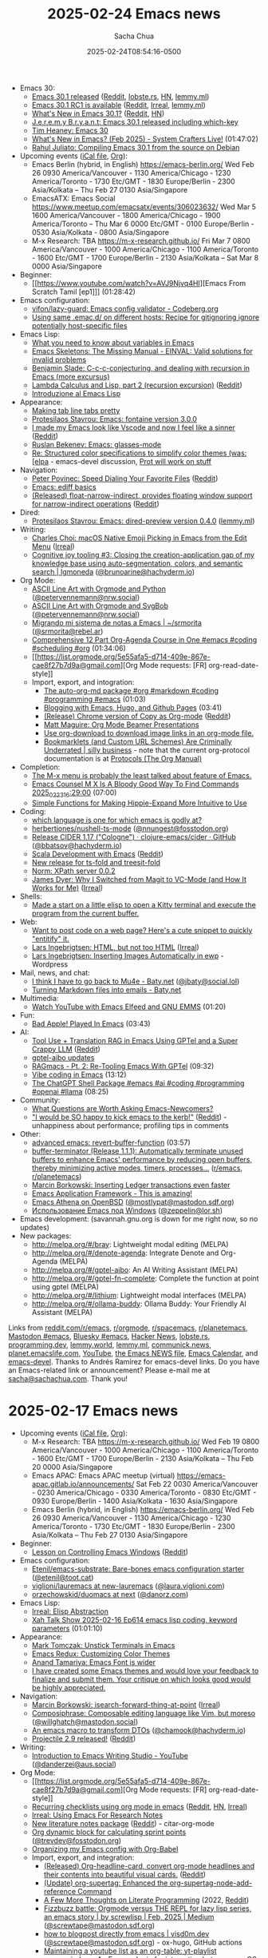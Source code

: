 # Created 2025-02-24 Mon 10:42
#+title: 2025-02-24 Emacs news
#+date: 2025-02-24T08:54:16-0500
#+author: Sacha Chua
- Emacs 30:
  - [[https://lists.gnu.org/archive/html/emacs-devel/2025-02/msg00997.html][Emacs 30.1 released]] ([[https://www.reddit.com/r/emacs/comments/1iwfyyl/emacs_301_release/][Reddit]], [[https://lobste.rs/s/on1dfb/emacs_30_1_released][lobste.rs]], [[https://news.ycombinator.com/item?id=43151514][HN]], [[https://lemmy.ml/post/26380297?scrollToComments=true][lemmy.ml]])
  - [[https://lists.gnu.org/archive/html/emacs-devel/2025-02/msg00802.html][Emacs 30.1 RC1 is available]] ([[https://www.reddit.com/r/emacs/comments/1ituw9t/emacs_301_rc1_is_available/][Reddit]], [[https://irreal.org/blog/?p=12800][Irreal]], [[https://lemmy.ml/post/26298810?scrollToComments=true][lemmy.ml]])
  - [[https://www.masteringemacs.org/article/whats-new-in-emacs-301][What's New in Emacs 30.1?]] ([[https://www.reddit.com/r/emacs/comments/1iwxek5/whats_new_in_emacs_301/][Reddit]], [[https://news.ycombinator.com/item?id=43158164][HN]])
  - [[https://onlisp.co.uk/Emacs-30_002e1-released-including-which_002dkey.html][J.e.r.e.m.y B.r.y.a.n.t: Emacs 30.1 released including which-key]]
  - [[https://oylenshpeegul.gitlab.io/blog/posts/20250223/][Tim Heaney: Emacs 30]]
  - [[https://www.youtube.com/watch?v=WcDhmW3gB4A][What's New in Emacs? (Feb 2025) - System Crafters Live!]] (01:47:02)
  - [[https://rahuljuliato.com/posts/compiling_emacs_30_1][Rahul Juliato: Compiling Emacs 30.1 from the source on Debian]]
- Upcoming events ([[https://emacslife.com/calendar/emacs-calendar.ics][iCal file]], [[https://emacslife.com/calendar/][Org]]):
  - Emacs Berlin (hybrid, in English) https://emacs-berlin.org/ Wed Feb 26 0930 America/Vancouver - 1130 America/Chicago - 1230 America/Toronto - 1730 Etc/GMT - 1830 Europe/Berlin - 2300 Asia/Kolkata -- Thu Feb 27 0130 Asia/Singapore
  - EmacsATX: Emacs Social https://www.meetup.com/emacsatx/events/306023632/ Wed Mar 5 1600 America/Vancouver - 1800 America/Chicago - 1900 America/Toronto -- Thu Mar 6 0000 Etc/GMT - 0100 Europe/Berlin - 0530 Asia/Kolkata - 0800 Asia/Singapore
  - M-x Research: TBA https://m-x-research.github.io/ Fri Mar 7 0800 America/Vancouver - 1000 America/Chicago - 1100 America/Toronto - 1600 Etc/GMT - 1700 Europe/Berlin - 2130 Asia/Kolkata -- Sat Mar 8 0000 Asia/Singapore
- Beginner:
  - [[https://www.youtube.com/watch?v=AVJ9Njvq4HI][Emacs From Scratch Tamil [ep1]​]] (01:28:42)
- Emacs configuration:
  - [[https://codeberg.org/vifon/lazy-guard][vifon/lazy-guard: Emacs config validator - Codeberg.org]]
  - [[https://gist.github.com/algal/3f1a126e6ca0be94966377e0b6ca7cb0][Using same .emac.d/ on different hosts: Recipe for gitignoring ignore potentially host-specific files]]
- Emacs Lisp:
  - [[https://opensource.com/article/20/3/variables-emacs][What you need to know about variables in Emacs]]
  - [[https://blog.einval.eu/2025/02/emacs-skeletons-the-missing-manual/][Emacs Skeletons: The Missing Manual - EINVAL: Valid solutions for invalid problems]]
  - [[https://babbagefiles.xyz/c-conjecturing-and-practical-considerations-of-recursion-in-emacs/][Benjamin Slade: C-c-c-conjecturing, and dealing with recursion in Emacs (more excursus)]]
  - [[https://babbagefiles.xyz/lambda-calculus-and-lisp-02-recursion/][Lambda Calculus and Lisp, part 2 (recursion excursion)]] ([[https://www.reddit.com/r/emacs/comments/1iwr5m5/lambda_calculus_and_lisp_part_2_recursion/][Reddit]])
  - [[https://www.youtube.com/watch?v=-Qmt3RWR87M&feature=youtu.be][Introduzione al Emacs Lisp]]
- Appearance:
  - [[https://www.reddit.com/r/emacs/comments/1is0e9f/making_tab_line_tabs_pretty/][Making tab line tabs pretty]]
  - [[https://protesilaos.com/codelog/2025-02-20-emacs-fontaine-3-0-0/][Protesilaos Stavrou: Emacs: fontaine version 3.0.0]]
  - [[https://github.com/DevelopmentCool2449/visual-emacs][I made my Emacs look like Vscode and now I feel like a sinner]] ([[https://www.reddit.com/r/emacs/comments/1isql8q/i_made_my_emacs_look_like_vscode_and_now_i_feel/][Reddit]])
  - [[https://codelearn.me/2025/02/24/emacs-glasses-mode.html][Ruslan Bekenev: Emacs: glasses-mode]]
  - [[https://lists.gnu.org/archive/html/emacs-devel/2025-02/msg00586.html][Re: Structured color specifications to simplify color themes (was: [elpa]] - emacs-devel discussion, [[https://lists.gnu.org/archive/html/emacs-devel/2025-02/msg00864.html][Prot will work on stuff]]
- Navigation:
  - [[https://spepo.github.io/2025-02-18-speed-dial-your-favorite-files.html][Peter Povinec: Speed Dialing Your Favorite Files]] ([[https://www.reddit.com/r/emacs/comments/1iskl3w/speed_dialing_your_favorite_files/][Reddit]])
  - [[https://www.youtube.com/watch?amp;t=14s&v=pSvsAutseO0][Emacs: ediff basics]]
  - [[https://github.com/yibie/float-narrow-indirect][(Released) float-narrow-indirect, provides floating window support for narrow-indirect operations]] ([[https://www.reddit.com/r/emacs/comments/1iu04zg/released_floatnarrowindirect_provides_floating/][Reddit]])
- Dired:
  - [[https://protesilaos.com/codelog/2025-02-18-emacs-dired-preview-0-4-0/][Protesilaos Stavrou: Emacs: dired-preview version 0.4.0]] ([[https://lemmy.ml/post/26176936?scrollToComments=true][lemmy.ml]])
- Writing:
  - [[http://yummymelon.com/devnull/macos-native-emoji-picking-in-emacs-from-the-edit-menu.html][Charles Choi: macOS Native Emoji Picking in Emacs from the Edit Menu]] ([[https://irreal.org/blog/?p=12796][Irreal]])
  - [[https://lgmoneda.github.io/2025/02/09/cognitive-joy-tooling-3-closing-the-creation-application-gap-of-my-knowledge-base-using-auto-segmentation-colors-and-semantic-search.html][Cognitive joy tooling #3: Closing the creation-application gap of my knowledge base using auto-segmentation, colors, and semantic search | lgmoneda]] ([[https://hachyderm.io/@brunoarine/114052984966758890][@brunoarine@hachyderm.io]])
- Org Mode:
  - [[https://vennemann-online.de/flossblog/post20250223_ascidia.html][ASCII Line Art with Orgmode and Python]] ([[https://nrw.social/@petervennemann/114049836815321447][@petervennemann@nrw.social]])
  - [[https://vennemann-online.de/flossblog/post20250218_svgbob.html][ASCII Line Art with Orgmode and SvgBob]] ([[https://nrw.social/@petervennemann/114031412057986656][@petervennemann@nrw.social]])
  - [[https://srmorita.xyz/blog/migrando-mi-sistema-de-notas-a-emacs/][Migrando mi sistema de notas a Emacs | ~/srmorita]] ([[https://rebel.ar/@srmorita/114024644246307566][@srmorita@rebel.ar]])
  - [[https://www.youtube.com/watch?v=-2kQNmfVzAI][Comprehensive 12 Part Org-Agenda Course in One #emacs #coding #scheduling #org]] (01:34:06)
  - [[https://list.orgmode.org/5e55afa5-d714-409e-867e-cae8f27b7d9a@gmail.com][Org Mode requests: [FR] org-read-date-style]]
  - Import, export, and intogration:
    - [[https://www.youtube.com/watch?v=PgsaODAZyt0][The auto-org-md package #org #markdown #coding #programming #emacs]] (01:03)
    - [[https://www.youtube.com/watch?v=biGsd4H7vwc][Blogging with Emacs, Hugo, and Github Pages]] (03:41)
    - [[https://www.reddit.com/r/orgmode/comments/1is42oh/release_chrome_version_of_copy_as_orgmode/][(Release) Chrome version of Copy as Org-mode]] ([[https://www.reddit.com/r/emacs/comments/1is42yj/release_chrome_version_of_copy_as_orgmode/][Reddit]])
    - [[https://www.teachmaths.org/20250220_org-mode-beamer/][Matt Maguire: Org Mode Beamer Presentations]]
    - [[https://www.reddit.com/r/emacs/comments/1iuqoe1/use_orgdownload_to_download_image_links_in_an/][Use org-download to download image links in an org-mode file.]]
    - [[https://silly.business/blog/bookmarklets-and-custom-url-schemes-are-criminally-underrated/][Bookmarklets (and Custom URL Schemes) Are Criminally Underrated | silly business]] - note that the current org-protocol documentation is at [[https://orgmode.org/manual/Protocols.html][Protocols (The Org Manual)]]
- Completion:
  - [[https://www.reddit.com/r/emacs/comments/1ismjvx/the_mx_menu_is_probably_the_least_talked_about/][The M-x menu is probably the least talked about feature of Emacs.]]
  - [[https://www.youtube.com/watch?v=is4sCzDTlJY][Emacs Counsel M X Is A Bloody Good Way To Find Commands 2025_02_23_16:29:00]] (07:00)
  - [[https://www.reddit.com/r/emacs/comments/1it5yyi/simple_functions_for_making_hippieexpand_more/][Simple Functions for Making Hippie-Expand More Intuitive to Use]]
- Coding:
  - [[https://www.reddit.com/r/emacs/comments/1isg77o/which_language_is_one_for_which_emacs_is_godly_at/][which language is one for which emacs is godly at?]]
  - [[https://github.com/herbertjones/nushell-ts-mode/tree/68afe1a8275880995b4d9a122fecf4accca15183][herbertjones/nushell-ts-mode]] ([[https://fosstodon.org/@nnungest/114048567512836973][@nnungest@fosstodon.org]])
  - [[https://github.com/clojure-emacs/cider/releases/tag/v1.17.0][Release CIDER 1.17 ("Cologne") · clojure-emacs/cider · GitHub]] ([[https://hachyderm.io/@bbatsov/114021020353362518][@bbatsov@hachyderm.io]])
  - [[https://prikaz98.github.io/blog/plain-text-dev/plain-text-dev.html][Scala Development with Emacs]] ([[https://www.reddit.com/r/emacs/comments/1ivtg73/scala_development_with_emacs/][Reddit]])
  - [[https://www.reddit.com/r/emacs/comments/1iuhqh4/new_release_for_tsfold_and_treesitfold/][New release for ts-fold and treesit-fold]]
  - [[https://so.nwalsh.com/2025/02/19-xpath-server][Norm: XPath server 0.0.2]]
  - [[https://emacs.dyerdwelling.family/emacs/20250221075427-emacs--why-i-switched-from-magit-to-vc-mode/][James Dyer: Why I Switched from Magit to VC-Mode (and How It Works for Me)]] ([[https://irreal.org/blog/?p=12805][Irreal]])
- Shells:
  - [[https://www.reddit.com/r/emacs/comments/1iwx0zo/made_a_start_on_a_little_elisp_to_open_a_kitty/][Made a start on a little elisp to open a Kitty terminal and execute the program from the current buffer.]]
- Web:
  - [[https://www.reddit.com/r/emacs/comments/1ivix9u/want_to_post_code_on_a_web_page_heres_a_cute/][Want to post code on a web page?  Here's a cute snippet to quickly "entitify" it.]]
  - [[https://lars.ingebrigtsen.no/2025/02/17/html-but-not-too-html/][Lars Ingebrigtsen: HTML, but not too HTML]] ([[https://irreal.org/blog/?p=12798][Irreal]])
  - [[https://lars.ingebrigtsen.no/2025/02/19/inserting-images-automatically-in-ewp/][Lars Ingebrigtsen: Inserting Images Automatically in ewp]] - Wordpress
- Mail, news, and chat:
  - [[https://baty.net/posts/2025/02/i-think-i-have-to-go-back-to-mu4e/][I think I have to go back to Mu4e - Baty.net]] ([[https://social.lol/@jbaty/114030682205611895][@jbaty@social.lol]])
  - [[https://baty.net/posts/2025/02/turning-markdown-files-into-emails/][Turning Markdown files into emails - Baty.net]]
- Multimedia:
  - [[https://www.youtube.com/watch?v=V0c8CPk9LHk][Watch YouTube with Emacs Elfeed and GNU EMMS]] (01:20)
- Fun:
  - [[https://www.youtube.com/watch?v=XE4U8ieZpU4][Bad Apple! Played In Emacs]] (03:43)
- AI:
  - [[https://i.redd.it/k5r2fmyqmpke1.png][Tool Use + Translation RAG in Emacs Using GPTel and a Super Crappy LLM]] ([[https://www.reddit.com/r/emacs/comments/1ivle5b/tool_use_translation_rag_in_emacs_using_gptel_and/][Reddit]])
  - [[https://www.reddit.com/r/emacs/comments/1iudh1d/gptelaibo_updates/][gptel-aibo updates]]
  - [[https://www.youtube.com/watch?v=2VoOoS4cEV0][RAGmacs - Pt. 2: Re-Tooling Emacs With GPTel]] (09:32)
  - [[https://www.youtube.com/watch?v=Banfijo2u8M][Vibe coding in Emacs]] (13:12)
  - [[https://www.youtube.com/watch?v=oYhI9X1j0p0][The ChatGPT Shell Package #emacs #ai #coding #programming #openai #llama]] (08:25)
- Community:
  - [[https://lists.gnu.org/archive/html/emacs-devel/2025-02/msg00851.html][What Questions are Worth Asking Emacs-Newcomers?]]
  - [[https://youtu.be/xF9XK1DPIX8?si=L6K-k1nIoYKU-aXv&t=376]["I would be SO happy to kick emacs to the kerb!"]] ([[https://www.reddit.com/r/emacs/comments/1iw0o4d/i_would_be_so_happy_to_kick_emacs_to_the_kerb/][Reddit]]) - unhappiness about performance; profiling tips in comments
- Other:
  - [[https://www.youtube.com/watch?v=c69BnacEKVs][advanced emacs: revert-buffer-function]] (03:57)
  - [[https://github.com/jamescherti/buffer-terminator.el][buffer-terminator (Release 1.1.1): Automatically terminate unused buffers to enhance Emacs' performance by reducing open buffers, thereby minimizing active modes, timers, processes...]] ([[https://www.reddit.com/r/emacs/comments/1it8ymp/bufferterminator_release_111_automatically/][r/emacs]], [[https://www.reddit.com/r/planetemacs/comments/1it8zys/bufferterminatorel_safely_terminate_unused/][r/planetemacs]])
  - [[https://mbork.pl/2025-02-22_Inserting_Ledger_transactions_even_faster][Marcin Borkowski: Inserting Ledger transactions even faster]]
  - [[https://www.reddit.com/r/emacs/comments/1it7jw7/emacs_application_framework_this_is_amazing/][Emacs Application Framework - This is amazing!]]
  - [[http://patpatpat.xyz/emacs-athena.html][Emacs Athena on OpenBSD]] ([[https://mastodon.sdf.org/@mostlypat/114021932186232327][@mostlypat@mastodon.sdf.org]])
  - [[https://pages.zeppa.xyz/emacs-on-win.html][Использование Emacs под Windows]] ([[https://lor.sh/@zeppelin/114053205773450215][@zeppelin@lor.sh]])
- Emacs development: (savannah.gnu.org is down for me right now, so no updates)
- New packages:
  - http://melpa.org/#/bray: Lightweight modal editing (MELPA)
  - http://melpa.org/#/denote-agenda: Integrate Denote and Org-Agenda (MELPA)
  - http://melpa.org/#/gptel-aibo: An AI Writing Assistant (MELPA)
  - http://melpa.org/#/gptel-fn-complete: Complete the function at point using gptel (MELPA)
  - http://melpa.org/#/lithium: Lightweight modal interfaces (MELPA)
  - http://melpa.org/#/ollama-buddy: Ollama Buddy: Your Friendly AI Assistant (MELPA)

Links from [[https://www.reddit.com/r/emacs][reddit.com/r/emacs]], [[https://www.reddit.com/r/orgmode][r/orgmode]], [[https://www.reddit.com/r/spacemacs][r/spacemacs]], [[https://www.reddit.com/r/planetemacs][r/planetemacs]], [[https://mastodon.social/tags/emacs][Mastodon #emacs]], [[https://bsky.app/hashtag/emacs][Bluesky #emacs]], [[https://hn.algolia.com/?query=emacs&sort=byDate&prefix&page=0&dateRange=all&type=story][Hacker News]], [[https://lobste.rs/search?q=emacs&what=stories&order=newest][lobste.rs]], [[https://programming.dev/c/emacs?dataType=Post&page=1&sort=New][programming.dev]], [[https://lemmy.world/c/emacs][lemmy.world]], [[https://lemmy.ml/c/emacs?dataType=Post&page=1&sort=New][lemmy.ml]], [[https://communick.news/c/emacs?dataType=Post&page=1&sort=New][communick.news]], [[https://planet.emacslife.com][planet.emacslife.com]], [[https://www.youtube.com/playlist?list=PL4th0AZixyREOtvxDpdxC9oMuX7Ar7Sdt][YouTube]], [[http://git.savannah.gnu.org/cgit/emacs.git/log/etc/NEWS][the Emacs NEWS file]], [[https://emacslife.com/calendar/][Emacs Calendar]], and [[https://lists.gnu.org/archive/html/emacs-devel/2025-02][emacs-devel]]. Thanks to Andrés Ramírez for emacs-devel links. Do you have an Emacs-related link or announcement? Please e-mail me at [[mailto:sacha@sachachua.com][sacha@sachachua.com]]. Thank you!
* 2025-02-17 Emacs news
- Upcoming events ([[https://emacslife.com/calendar/emacs-calendar.ics][iCal file]], [[https://emacslife.com/calendar/][Org]]):
  - M-x Research: TBA https://m-x-research.github.io/ Wed Feb 19 0800 America/Vancouver - 1000 America/Chicago - 1100 America/Toronto - 1600 Etc/GMT - 1700 Europe/Berlin - 2130 Asia/Kolkata -- Thu Feb 20 0000 Asia/Singapore
  - Emacs APAC: Emacs APAC meetup (virtual) https://emacs-apac.gitlab.io/announcements/ Sat Feb 22 0030 America/Vancouver - 0230 America/Chicago - 0330 America/Toronto - 0830 Etc/GMT - 0930 Europe/Berlin - 1400 Asia/Kolkata - 1630 Asia/Singapore
  - Emacs Berlin (hybrid, in English) https://emacs-berlin.org/ Wed Feb 26 0930 America/Vancouver - 1130 America/Chicago - 1230 America/Toronto - 1730 Etc/GMT - 1830 Europe/Berlin - 2300 Asia/Kolkata -- Thu Feb 27 0130 Asia/Singapore
- Beginner:
  - [[https://codeberg.org/joe-adams/display-buffer-alist-lesson][Lesson on Controlling Emacs Windows]] ([[https://www.reddit.com/r/emacs/comments/1ingagf/lesson_on_controlling_emacs_windows/][Reddit]])
- Emacs configuration:
  - [[https://github.com/Etenil/emacs-substrate][Etenil/emacs-substrate: Bare-bones emacs configuration starter]] ([[https://toot.cat/@etenil/113989715866452355][@etenil@toot.cat]])
  - [[https://github.com/viglioni/lauremacs/tree/new-lauremacs][viglioni/lauremacs at new-lauremacs]] ([[https://bsky.app/profile/did:plc:kjrvinfzb3xr55otof5m5z4u/post/3lia3zpxp4c2y][@laura.viglioni.com]])
  - [[https://github.com/orzechowskid/duomacs/tree/next][orzechowskid/duomacs at next]] ([[https://bsky.app/profile/did:plc:53fgoxesvvf4vqpdkxgk3vmg/post/3liad7qks3k2m][@danorz.com]])
- Emacs Lisp:
  - [[https://irreal.org/blog/?p=12778][Irreal: Elisp Abstraction]]
  - [[https://www.youtube.com/watch?v=BvoZAUXl-Sg][Xah Talk Show 2025-02-16 Ep614 emacs lisp coding, keyword parameters]] (01:01:10)
- Appearance:
  - [[https://blog.fixermark.com/posts/2025/unstick-terminals-in-emacs/][Mark Tomczak: Unstick Terminals in Emacs]]
  - [[https://emacsredux.com/blog/2025/02/13/customizing-color-themes/][Emacs Redux: Customizing Color Themes]]
  - [[https://lifeofpenguin.blogspot.com/2025/02/emacs-font-is-wider.html][Anand Tamariya: Emacs Font is wider]]
  - [[https://www.reddit.com/gallery/1iomeir][I have created some Emacs themes and would love your feedback to finalize and submit them. Your critique on which looks good would be highly appreciated.]]
- Navigation:
  - [[https://mbork.pl/2025-02-17_isearch-forward-thing-at-point][Marcin Borkowski: isearch-forward-thing-at-point]] ([[https://irreal.org/blog/?p=12794][Irreal]])
  - [[https://willghatch.net/blog/text-editing/composiphrase_composable-editing-language-like-vim-but-moreso/][Composiphrase: Composable editing language like Vim, but moreso]] ([[https://mastodon.social/@willghatch/113986012705324174][@willghatch@mastodon.social]])
  - [[https://chamook.lol/emacs-macro-for-classes-to-records/][An emacs macro to transform DTOs]] ([[https://hachyderm.io/@chamook/114014122403402269][@chamook@hachyderm.io]])
  - [[https://github.com/bbatsov/projectile/releases/tag/v2.9.0][Projectile 2.9 released!]] ([[https://www.reddit.com/r/emacs/comments/1ioggxv/projectile_29_released/][Reddit]])
- Writing:
  - [[https://www.youtube.com/watch?v=5IJVDCpE3vA&list=PLGx4TR_jvOQDIT878vGDe1ElUlij3UEKI&pp=gAQB][Introduction to Emacs Writing Studio - YouTube]] ([[https://aus.social/@danderzei/114004818735225892][@danderzei@aus.social]])
- Org Mode:
  - [[https://list.orgmode.org/5e55afa5-d714-409e-867e-cae8f27b7d9a@gmail.com][Org Mode requests: [FR] org-read-date-style]]
  - [[https://www.naiquev.in/recurring-checklists-using-org-mode-in-emacs.html][Recurring checklists using org mode in emacs]] ([[https://www.reddit.com/r/emacs/comments/1iobhc4/recurring_checklists_using_org_mode_in_emacs/][Reddit]], [[https://news.ycombinator.com/item?id=43014481][HN]], [[https://irreal.org/blog/?p=12792][Irreal]])
  - [[https://irreal.org/blog/?p=12787][Irreal: Using Emacs For Research Notes]]
  - [[https://github.com/pprevos/citar-org-mode][New literature notes package]] ([[https://www.reddit.com/r/orgmode/comments/1iov5rz/new_literature_notes_package/][Reddit]]) - citar-org-mode
  - [[https://git.sr.ht/~trevdev/emacs.d/tree/02db5c59753ad8d302689472f224567732679e09/item/lisp/td-org.el#L152][Org dynamic block for calculating sprint points]] ([[https://fosstodon.org/@trevdev/113986185654268029][@trevdev@fosstodon.org]])
  - [[https://ryan.himmelwright.net/post/org-babel-setup/][Organizing my Emacs config with Org-Babel]]
  - Import, export, and integration:
    - [[https://github.com/yibie/org-headline-card][(Released) Org-headline-card, convert org-mode headlines and their contents into beautiful visual cards.]] ([[https://www.reddit.com/r/orgmode/comments/1iq1l5e/released_orgheadlinecard_convert_orgmode/][Reddit]])
    - [[https://www.reddit.com/r/orgmode/comments/1iqsncs/update_orgsupertag_enhanced_the/][(Update) org-supertag: Enhanced the org-supertag-node-add-reference Command]]
    - [[https://ooblick.com/2022/05/a-few-more-thoughts-on-literate-programming/][A Few More Thoughts on Literate Programming]] (2022, [[https://www.reddit.com/r/planetemacs/comments/1imd9j8/a_few_more_thoughts_on_literate_programming/][Reddit]])
    - [[https://medium.com/@screwlisp/fizzbuzz-battle-orgmode-versus-the-repl-for-lazy-lisp-series-an-emacs-story-b98f633a20d8][Fizzbuzz battle: Orgmode versus THE REPL for lazy lisp series, an emacs story | by screwlisp | Feb, 2025 | Medium]] ([[https://mastodon.sdf.org/@screwtape/114001426112045076][@screwtape@mastodon.sdf.org]])
    - [[https://visd0m.dev/posts/how-to-blogpost-directly-from-emacs/][how to blogpost directly from emacs | visd0m.dev]] ([[https://mastodon.sdf.org/@screwtape/113947657504918728][@screwtape@mastodon.sdf.org]]) - ox-hugo, GitHub actions
    - [[https://www.reddit.com/r/orgmode/comments/1iq5a5d/maintaining_a_youtube_list_as_an_orgtable/][Maintaining a youtube list as an org-table: yt-playlist]]
    - [[https://www.reddit.com/r/emacs/comments/1iq31nz/orgreminders_an_emacs_plugin_for_interacting/][org-reminders : An Emacs plugin for interacting between macOS Reminders and org mode.]]
    - [[https://charlbotha.com/til/Show-Emacs-org-timer-countdown-in-macOS-menubar#double-bonus-macos-do-not-disturb-during-pomodoro][Show Emacs org-timer countdown in macOS menubar]] ([[https://bsky.app/profile/did:plc:oy5vmr2vnff6yxs65hwgk5xq/post/3li4zqbiqck2q][@charlbotha.com]])
    - [[https://christianmoe.com/en/blog/2025/Comments-via-Mastodon][Comments via Mastodon]] ([[https://toot.si/@noctuaminervae/113981434688400117][@noctuaminervae@toot.si]]) - and moderation in Org Mode
- Denote:
  - [[https://protesilaos.com/codelog/2025-02-11-emacs-splitting-denote-many-packages/][Protesilaos Stavrou: Emacs: I am in the process of splitting Denote into many packages]]
- Coding:
  - [[https://medium.com/@screwlisp/my-personal-emacs-slime-useage-examples-b2c8b6b9e023][My personal emacs slime useage examples | by screwlisp | Feb, 2025 | Medium]] ([[https://me.dm/@screwlisp/113993657758094213][@screwlisp@me.dm]])
  - [[https://github.com/bjfer/hdl-toml][VHDL-LS toml generator]] ([[https://www.reddit.com/r/emacs/comments/1iq9vbw/vhdlls_toml_generator/][Reddit]])
  - [[https://goykhman.ca/gene/blog/2021-04-26-debug-swift-pm-using-dap-debug.html][Demo of how to set up Emacs dap-mode for Swift debugging]]
  - [[https://fpvmorais.com/post/emacs-major-modes-for-power-bi/][Emacs Major Modes for Power BI · A #dataOp ramblings]]
  - [[https://so.nwalsh.com/2025/02/16-xpath-server][Norm: XPath server]]
  - [[https://www.reddit.com/r/emacs/comments/1imfhwi/magit_now_natively_supports_adding_icons_in_the/][Magit now natively supports adding icons in the status buffer]]
  - [[https://blog.alarsyo.net/posts/2025/02/on-jujutsu-and-magit/][On Jujutsu and Magit · Antoine Martin]] ([[https://lobste.rs/s/oafv9d][lobste.rs]])
- Mail, news, and chat:
  - [[https://activity.andros.dev/@andros/statuses/01JKXBZRDCVZ6KJK3X7PY945R0][twtxt.el update: viewing profiles]]
- Spacemacs:
  - [[https://www.youtube.com/watch?v=frBJQpuNtVk][Is spacemacs the best emacs distro?]] (25:57)
- Doom Emacs:
  - [[https://www.youtube.com/watch?v=IAZU6sC46YU][Installing Doom Emacs on Windows #emacs #doomemacs #keybinds]] (10:29)
- AI:
  - [[https://vimeo.com/1057069626][writing elisp with ellama]] ([[https://www.reddit.com/r/emacs/comments/1iq4npo/writing_elisp_with_ellama/][Reddit]])
  - [[https://www.reddit.com/r/emacs/comments/1ioflhi/ollama_buddy_updates_individual_models_can_be/][Ollama Buddy Updates! - Individual models can be assigned to individual commands + more!]]
  - [[https://github.com/MatthewZMD/aidermacs][Aidermacs: Aider AI Pair Programming in Emacs]] ([[https://www.reddit.com/r/emacs/comments/1in88k6/aidermacs_aider_ai_pair_programming_in_emacs/][Reddit]])
  - [[https://www.reddit.com/r/emacs/comments/1ip82ze/copilotchat_v2_is_here/][Copilot-chat v2 is here]]
  - [[https://www.reddit.com/r/emacs/comments/1imq6wt/gptelfncompleteel_formerly_gptelmanualcomplete/][gptel-fn-complete.el (formerly gptel-manual-complete) updates]]
  - [[https://www.youtube.com/watch?v=Kvl5XKppwrk][Using ChatGPT via gptel to make my Emacs nutrition tracker smarter]] (05:58)
  - [[https://www.youtube.com/watch?v=7nKpGwg-PJg][Emacs Lisp Live Code | quick gemini API integrration]] (35:58)
- Community:
  - [[https://taonaw.com/2025/02/11/more-emacs-would-be-nice.html][TAONAW - Emacs and Org Mode: More Emacs would be nice, but...]] ([[https://irreal.org/blog/?p=12783][Irreal]], [[https://irreal.org/blog/?p=12785][follow-up]])
  - [[https://maxxcan.flounder.online/informatica/emacs/articulos/2025-02-17-a-veces-todo-nos-lleva-a-emacs.gmi][A veces todo nos lleva a Emacs y por qué adoro el blog de Irreal]] ([[https://mastodon.social/@maxxcan/114017691897740876][@maxxcan@mastodon.social]])
  - [[https://medium.com/@screwlisp/live-interview-with-kent-pitman-incoming-216092e24f44][Live Interview With Kent Pitman Recorded! - screwlisp - Medium]] ([[https://me.dm/@screwlisp/113988263693348967][@screwlisp@me.dm]]) - Emacs history
  - [[https://www.youtube.com/watch?v=DqKfUnaKozA][Глупая война между Vim и GNU Emacs]] (22:46)
- Other:
  - [[https://speechcode.com/blog/llm-unlock][Arthur A. Gleckler: LLM Unlock]] - using pass to store secrets
  - [[https://www.reddit.com/r/emacs/comments/1iozkby/calibredbel_new_update_support_folder_metadata/][calibredb.el new update: support folder metadata]]
  - [[https://medium.com/@screwlisp/inferior-lisp-emacs-unicode-lookup-d4faec4f0413][Inferior lisp emacs unicode lookup. EDIT: I GOT LEARNED SOME EMACS | by screwlisp | Feb, 2025 | Medium]] ([[https://me.dm/@screwlisp/114018067121624367][@screwlisp@me.dm]])
  - [[https://lemmy.eco.br/post/10972925][guile on emacs+termux fails to run. this was my solution - Brasil]]
- Emacs development:
  - emacs-devel:
    - [[https://debbugs.gnu.org/cgi/bugreport.cgi?bug=76120#196][#76120 - [PATCH] Expose the native sharing dialog (macOS) - GNU bug report logs]] - Philosophical considerations regarding proprietary OS features
    - [[https://lists.gnu.org/archive/html/emacs-devel/2025-02/msg00543.html][Notes on process for getting FTP access to upload Emacs binaries]]
    - [[https://lists.gnu.org/archive/html/emacs-devel/2025-02/msg00477.html][Re: igc: Info manual for MemoryPoolSystem]] - kludge for easy access to local info
  - [[https://git.savannah.gnu.org/cgit/emacs.git/commit/etc/NEWS?id=89f88f06a4667a01612704e57f8af43ca19b82c0][Make the rx `eval` form use lexical binding when active]]
  - [[https://git.savannah.gnu.org/cgit/emacs.git/commit/etc/NEWS?id=2d59974da71ec7ae20175d74269d4ca3d9be1cc7][vc-revert-file: Support reverting directories]]
  - [[https://git.savannah.gnu.org/cgit/emacs.git/commit/etc/NEWS?id=05a96fd39809f11a3820e2164b23ebf9df192b13][Add mhtml-ts-mode.]]
  - [[https://git.savannah.gnu.org/cgit/emacs.git/commit/etc/NEWS?id=667d011410d1ab53fb90a497eb07f0b65c933821][New functions oddp and evenp]]
  - [[https://git.savannah.gnu.org/cgit/emacs.git/commit/etc/NEWS?id=a8a4c3a091bc6ebab40db3b33f4d15bb1040dbcb][completing-read-multiple: CRM indication and prompt customization]]
  - [[https://git.savannah.gnu.org/cgit/emacs.git/commit/etc/NEWS?id=18ebbba6c422617a16cc36082a8ba871b5bfce2c][(smerge-refine-exchange-point): New command]]
  - [[https://git.savannah.gnu.org/cgit/emacs.git/commit/etc/NEWS?id=315519fa7c8e5e142b6abca7b78a47ad3c0cbe37][Teach gnus/message about international Re: variants]]
  - [[https://git.savannah.gnu.org/cgit/emacs.git/commit/etc/NEWS?id=6967587daef027b0f4fd917b5181b43e45c7cb56][Bind sieve-refresh-scriptlist to 'g' in sieve-mode]]
  - [[https://git.savannah.gnu.org/cgit/emacs.git/commit/etc/NEWS?id=3f1d84d593bf864b72043ff2a598b18b5e9b05be][Add optional PREDICATE argument to read-directory-name]]
  - [[https://git.savannah.gnu.org/cgit/emacs.git/commit/etc/NEWS?id=86e17fbcbddb57b0653b7046202e54624c477836][Change the project-switch-project prompt to include the dir name]]
  - [[https://git.savannah.gnu.org/cgit/emacs.git/commit/etc/NEWS?id=82da36286265bb34baf39425a880dc11285648f2][New command project-find-matching-file]]
  - [[https://git.savannah.gnu.org/cgit/emacs.git/commit/etc/NEWS?id=5d4927192a23bceb1403bd0170d5b4849162262d][Mark package-x.el as obsolete]]
  - [[https://git.savannah.gnu.org/cgit/emacs.git/commit/etc/NEWS?id=aade1b707c6b4932ed023f387d49324c6a7123eb][Add go-work-ts-mode for Go workspace files]]
  - [[https://git.savannah.gnu.org/cgit/emacs.git/commit/etc/NEWS?id=7aa42917288829406d12c6d5c537ef9a720326a2][image-dired: Add extra keybinds for navigation]]
  - [[https://git.savannah.gnu.org/cgit/emacs.git/commit/etc/NEWS?id=788380cf6a2529ee7477aaadaa430e889c76dacd][Eliminate bookmark-maybe-historicize-string duplicates]]
  - [[https://git.savannah.gnu.org/cgit/emacs.git/commit/etc/NEWS?id=5b34dbf4003a96c1b48e4981eedf2ed7abe43849][Don't warn for packages without a footer line]]
  - [[https://git.savannah.gnu.org/cgit/emacs.git/commit/etc/NEWS?id=8a669b6be523e043423b81571a8c94cb49ccc8e5][Set process-adaptive-read-buffering to nil by default]]
- New packages:
  - http://melpa.org/#/hatty: Query positions through hats (MELPA)
  - http://melpa.org/#/ob-pic: Org babel functions for pic language (MELPA)
  - https://elpa.gnu.org/packages/org-gnosis.html: Roam-like Knowledge Management System (GNU ELPA)
  - https://elpa.gnu.org/packages/package-x.html: Package extras (GNU ELPA)
  - http://melpa.org/#/perl-ts-mode: Another Major mode for Perl (MELPA)
  - https://elpa.nongnu.org/nongnu/radio.html: Listen to Internet radio (NonGNU ELPA)
  - http://melpa.org/#/sideline-eglot: Show eglot information with sideline (MELPA)
  - https://elpa.nongnu.org/nongnu/treesit-fold.html: Code folding using treesit (NonGNU ELPA)
  - https://elpa.nongnu.org/nongnu/typst-ts-mode.html: Tree Sitter support for Typst (NonGNU ELPA)

Links from [[https://www.reddit.com/r/emacs][reddit.com/r/emacs]], [[https://www.reddit.com/r/orgmode][r/orgmode]], [[https://www.reddit.com/r/spacemacs][r/spacemacs]], [[https://www.reddit.com/r/planetemacs][r/planetemacs]], [[https://mastodon.social/tags/emacs][Mastodon #emacs]], [[https://bsky.app/hashtag/emacs][Bluesky #emacs]], [[https://hn.algolia.com/?query=emacs&sort=byDate&prefix&page=0&dateRange=all&type=story][Hacker News]], [[https://lobste.rs/search?q=emacs&what=stories&order=newest][lobste.rs]], [[https://programming.dev/c/emacs?dataType=Post&page=1&sort=New][programming.dev]], [[https://lemmy.world/c/emacs][lemmy.world]], [[https://lemmy.ml/c/emacs?dataType=Post&page=1&sort=New][lemmy.ml]], [[https://communick.news/c/emacs?dataType=Post&page=1&sort=New][communick.news]], [[https://planet.emacslife.com][planet.emacslife.com]], [[https://www.youtube.com/playlist?list=PL4th0AZixyREOtvxDpdxC9oMuX7Ar7Sdt][YouTube]], [[http://git.savannah.gnu.org/cgit/emacs.git/log/etc/NEWS][the Emacs NEWS file]], [[https://emacslife.com/calendar/][Emacs Calendar]], and [[https://lists.gnu.org/archive/html/emacs-devel/2025-02][emacs-devel]]. Thanks to Andrés Ramírez for emacs-devel links. Do you have an Emacs-related link or announcement? Please e-mail me at [[mailto:sacha@sachachua.com][sacha@sachachua.com]]. Thank you!
